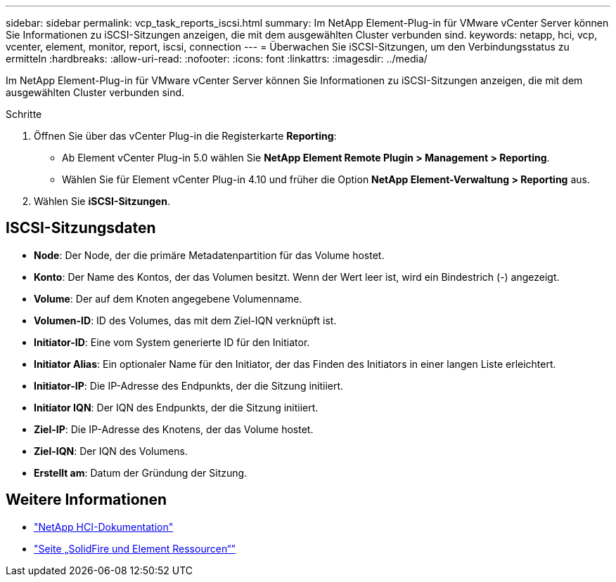 ---
sidebar: sidebar 
permalink: vcp_task_reports_iscsi.html 
summary: Im NetApp Element-Plug-in für VMware vCenter Server können Sie Informationen zu iSCSI-Sitzungen anzeigen, die mit dem ausgewählten Cluster verbunden sind. 
keywords: netapp, hci, vcp, vcenter, element, monitor, report, iscsi, connection 
---
= Überwachen Sie iSCSI-Sitzungen, um den Verbindungsstatus zu ermitteln
:hardbreaks:
:allow-uri-read: 
:nofooter: 
:icons: font
:linkattrs: 
:imagesdir: ../media/


[role="lead"]
Im NetApp Element-Plug-in für VMware vCenter Server können Sie Informationen zu iSCSI-Sitzungen anzeigen, die mit dem ausgewählten Cluster verbunden sind.

.Schritte
. Öffnen Sie über das vCenter Plug-in die Registerkarte *Reporting*:
+
** Ab Element vCenter Plug-in 5.0 wählen Sie *NetApp Element Remote Plugin > Management > Reporting*.
** Wählen Sie für Element vCenter Plug-in 4.10 und früher die Option *NetApp Element-Verwaltung > Reporting* aus.


. Wählen Sie *iSCSI-Sitzungen*.




== ISCSI-Sitzungsdaten

* *Node*: Der Node, der die primäre Metadatenpartition für das Volume hostet.
* *Konto*: Der Name des Kontos, der das Volumen besitzt. Wenn der Wert leer ist, wird ein Bindestrich (-) angezeigt.
* *Volume*: Der auf dem Knoten angegebene Volumenname.
* *Volumen-ID*: ID des Volumes, das mit dem Ziel-IQN verknüpft ist.
* *Initiator-ID*: Eine vom System generierte ID für den Initiator.
* *Initiator Alias*: Ein optionaler Name für den Initiator, der das Finden des Initiators in einer langen Liste erleichtert.
* *Initiator-IP*: Die IP-Adresse des Endpunkts, der die Sitzung initiiert.
* *Initiator IQN*: Der IQN des Endpunkts, der die Sitzung initiiert.
* *Ziel-IP*: Die IP-Adresse des Knotens, der das Volume hostet.
* *Ziel-IQN*: Der IQN des Volumens.
* *Erstellt am*: Datum der Gründung der Sitzung.




== Weitere Informationen

* https://docs.netapp.com/us-en/hci/index.html["NetApp HCI-Dokumentation"^]
* https://www.netapp.com/data-storage/solidfire/documentation["Seite „SolidFire und Element Ressourcen“"^]

